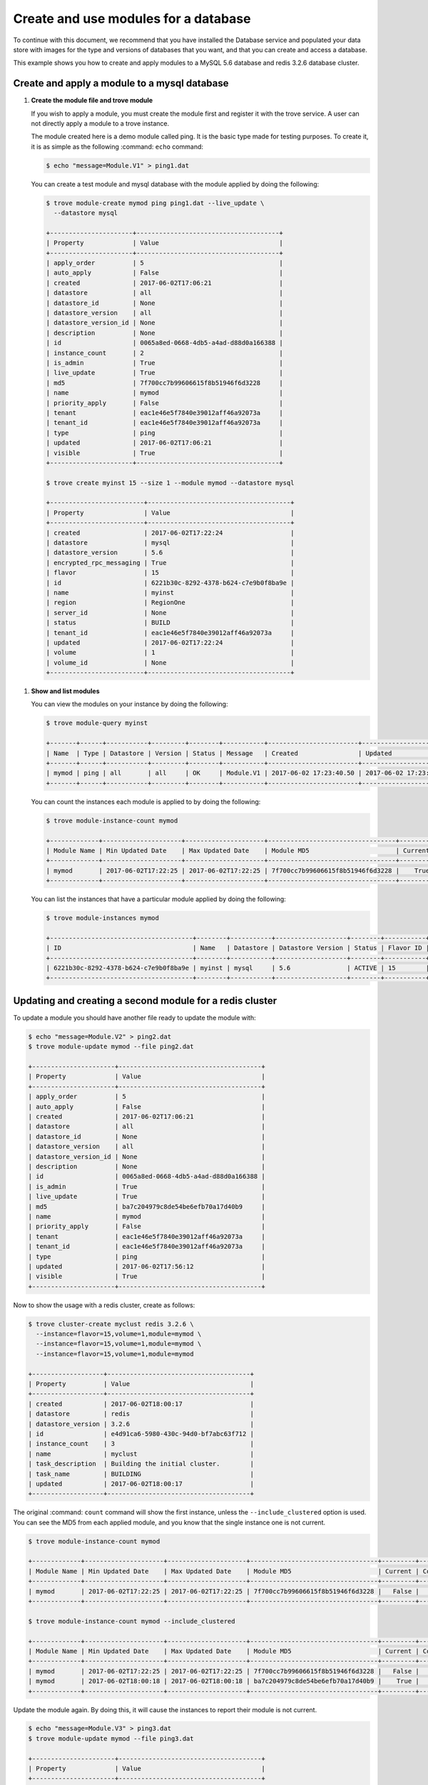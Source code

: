 .. _database_module_usage:

=====================================
Create and use modules for a database
=====================================

To continue with this document, we recommend that you have installed
the Database service and populated your data store with images for the
type and versions of databases that you want, and that you can create
and access a database.

This example shows you how to create and apply modules to a MySQL 5.6
database and redis 3.2.6 database cluster.

Create and apply a module to a mysql database
~~~~~~~~~~~~~~~~~~~~~~~~~~~~~~~~~~~~~~~~~~~~~

#. **Create the module file and trove module**

   If you wish to apply a module, you must create the module first
   and register it with the trove service. A user can not directly
   apply a module to a trove instance.

   The module created here is a demo module called ping. It is the
   basic type made for testing purposes. To create it, it is as
   simple as the following :command: ``echo`` command:

   .. code-block:: console

      $ echo "message=Module.V1" > ping1.dat

   You can create a test module and mysql database with the module
   applied by doing the following:

   .. code-block:: console

      $ trove module-create mymod ping ping1.dat --live_update \
        --datastore mysql

      +----------------------+--------------------------------------+
      | Property             | Value                                |
      +----------------------+--------------------------------------+
      | apply_order          | 5                                    |
      | auto_apply           | False                                |
      | created              | 2017-06-02T17:06:21                  |
      | datastore            | all                                  |
      | datastore_id         | None                                 |
      | datastore_version    | all                                  |
      | datastore_version_id | None                                 |
      | description          | None                                 |
      | id                   | 0065a8ed-0668-4db5-a4ad-d88d0a166388 |
      | instance_count       | 2                                    |
      | is_admin             | True                                 |
      | live_update          | True                                 |
      | md5                  | 7f700cc7b99606615f8b51946f6d3228     |
      | name                 | mymod                                |
      | priority_apply       | False                                |
      | tenant               | eac1e46e5f7840e39012aff46a92073a     |
      | tenant_id            | eac1e46e5f7840e39012aff46a92073a     |
      | type                 | ping                                 |
      | updated              | 2017-06-02T17:06:21                  |
      | visible              | True                                 |
      +----------------------+--------------------------------------+

      $ trove create myinst 15 --size 1 --module mymod --datastore mysql

      +-------------------------+--------------------------------------+
      | Property                | Value                                |
      +-------------------------+--------------------------------------+
      | created                 | 2017-06-02T17:22:24                  |
      | datastore               | mysql                                |
      | datastore_version       | 5.6                                  |
      | encrypted_rpc_messaging | True                                 |
      | flavor                  | 15                                   |
      | id                      | 6221b30c-8292-4378-b624-c7e9b0f8ba9e |
      | name                    | myinst                               |
      | region                  | RegionOne                            |
      | server_id               | None                                 |
      | status                  | BUILD                                |
      | tenant_id               | eac1e46e5f7840e39012aff46a92073a     |
      | updated                 | 2017-06-02T17:22:24                  |
      | volume                  | 1                                    |
      | volume_id               | None                                 |
      +-------------------------+--------------------------------------+

.. _show_and_list_modules:

#. **Show and list modules**

   You can view the modules on your instance by doing the following:

   .. code-block:: console

      $ trove module-query myinst

      +-------+------+-----------+---------+--------+-----------+------------------------+------------------------+
      | Name  | Type | Datastore | Version | Status | Message   | Created                | Updated                |
      +-------+------+-----------+---------+--------+-----------+------------------------+------------------------+
      | mymod | ping | all       | all     | OK     | Module.V1 | 2017-06-02 17:23:40.50 | 2017-06-02 17:23:40.50 |
      +-------+------+-----------+---------+--------+-----------+------------------------+------------------------+

   You can count the instances each module is applied to by doing the
   following:

   .. code-block:: console

      $ trove module-instance-count mymod

      +-------------+---------------------+---------------------+----------------------------------+---------+-------+
      | Module Name | Min Updated Date    | Max Updated Date    | Module MD5                       | Current | Count |
      +-------------+---------------------+---------------------+----------------------------------+---------+-------+
      | mymod       | 2017-06-02T17:22:25 | 2017-06-02T17:22:25 | 7f700cc7b99606615f8b51946f6d3228 |    True |     1 |
      +-------------+---------------------+---------------------+----------------------------------+---------+-------+

   You can list the instances that have a particular module applied
   by doing the following:

   .. code-block:: console

      $ trove module-instances mymod

      +--------------------------------------+--------+-----------+-------------------+--------+-----------+------+-----------+----------------------------------+
      | ID                                   | Name   | Datastore | Datastore Version | Status | Flavor ID | Size | Region    | Tenant ID                        |
      +--------------------------------------+--------+-----------+-------------------+--------+-----------+------+-----------+----------------------------------+
      | 6221b30c-8292-4378-b624-c7e9b0f8ba9e | myinst | mysql     | 5.6               | ACTIVE | 15        |    1 | RegionOne | eac1e46e5f7840e39012aff46a92073a |
      +--------------------------------------+--------+-----------+-------------------+--------+-----------+------+-----------+----------------------------------+


Updating and creating a second module for a redis cluster
~~~~~~~~~~~~~~~~~~~~~~~~~~~~~~~~~~~~~~~~~~~~~~~~~~~~~~~~~

To update a module you should have another file ready to update the
module with:

.. code-block:: console

   $ echo "message=Module.V2" > ping2.dat
   $ trove module-update mymod --file ping2.dat

   +----------------------+--------------------------------------+
   | Property             | Value                                |
   +----------------------+--------------------------------------+
   | apply_order          | 5                                    |
   | auto_apply           | False                                |
   | created              | 2017-06-02T17:06:21                  |
   | datastore            | all                                  |
   | datastore_id         | None                                 |
   | datastore_version    | all                                  |
   | datastore_version_id | None                                 |
   | description          | None                                 |
   | id                   | 0065a8ed-0668-4db5-a4ad-d88d0a166388 |
   | is_admin             | True                                 |
   | live_update          | True                                 |
   | md5                  | ba7c204979c8de54be6efb70a17d40b9     |
   | name                 | mymod                                |
   | priority_apply       | False                                |
   | tenant               | eac1e46e5f7840e39012aff46a92073a     |
   | tenant_id            | eac1e46e5f7840e39012aff46a92073a     |
   | type                 | ping                                 |
   | updated              | 2017-06-02T17:56:12                  |
   | visible              | True                                 |
   +----------------------+--------------------------------------+

Now to show the usage with a redis cluster, create as follows:

.. code-block:: console

   $ trove cluster-create myclust redis 3.2.6 \
     --instance=flavor=15,volume=1,module=mymod \
     --instance=flavor=15,volume=1,module=mymod \
     --instance=flavor=15,volume=1,module=mymod

   +-------------------+--------------------------------------+
   | Property          | Value                                |
   +-------------------+--------------------------------------+
   | created           | 2017-06-02T18:00:17                  |
   | datastore         | redis                                |
   | datastore_version | 3.2.6                                |
   | id                | e4d91ca6-5980-430c-94d0-bf7abc63f712 |
   | instance_count    | 3                                    |
   | name              | myclust                              |
   | task_description  | Building the initial cluster.        |
   | task_name         | BUILDING                             |
   | updated           | 2017-06-02T18:00:17                  |
   +-------------------+--------------------------------------+

The original :command: ``count`` command will show the first instance,
unless the ``--include_clustered`` option is used. You can see the
MD5 from each applied module, and you know that the single instance
one is not current.

.. code-block:: console

   $ trove module-instance-count mymod

   +-------------+---------------------+---------------------+----------------------------------+---------+-------+
   | Module Name | Min Updated Date    | Max Updated Date    | Module MD5                       | Current | Count |
   +-------------+---------------------+---------------------+----------------------------------+---------+-------+
   | mymod       | 2017-06-02T17:22:25 | 2017-06-02T17:22:25 | 7f700cc7b99606615f8b51946f6d3228 |   False |     1 |
   +-------------+---------------------+---------------------+----------------------------------+---------+-------+

   $ trove module-instance-count mymod --include_clustered

   +-------------+---------------------+---------------------+----------------------------------+---------+-------+
   | Module Name | Min Updated Date    | Max Updated Date    | Module MD5                       | Current | Count |
   +-------------+---------------------+---------------------+----------------------------------+---------+-------+
   | mymod       | 2017-06-02T17:22:25 | 2017-06-02T17:22:25 | 7f700cc7b99606615f8b51946f6d3228 |   False |     1 |
   | mymod       | 2017-06-02T18:00:18 | 2017-06-02T18:00:18 | ba7c204979c8de54be6efb70a17d40b9 |    True |     3 |
   +-------------+---------------------+---------------------+----------------------------------+---------+-------+

Update the module again. By doing this, it will cause the instances
to report their module is not current.

.. code-block:: console

   $ echo "message=Module.V3" > ping3.dat
   $ trove module-update mymod --file ping3.dat

   +----------------------+--------------------------------------+
   | Property             | Value                                |
   +----------------------+--------------------------------------+
   | apply_order          | 5                                    |
   | auto_apply           | False                                |
   | created              | 2017-06-02T17:06:21                  |
   | datastore            | all                                  |
   | datastore_id         | None                                 |
   | datastore_version    | all                                  |
   | datastore_version_id | None                                 |
   | description          | None                                 |
   | id                   | 0065a8ed-0668-4db5-a4ad-d88d0a166388 |
   | is_admin             | True                                 |
   | live_update          | True                                 |
   | md5                  | 869744bdd18e306a96c145df562065ab     |
   | name                 | mymod                                |
   | priority_apply       | False                                |
   | tenant               | eac1e46e5f7840e39012aff46a92073a     |
   | tenant_id            | eac1e46e5f7840e39012aff46a92073a     |
   | type                 | ping                                 |
   | updated              | 2017-06-02T18:06:53                  |
   | visible              | True                                 |
   +----------------------+--------------------------------------+

   $ trove module-instance-count mymod --include_clustered

   +-------------+---------------------+---------------------+----------------------------------+---------+-------+
   | Module Name | Min Updated Date    | Max Updated Date    | Module MD5                       | Current | Count |
   +-------------+---------------------+---------------------+----------------------------------+---------+-------+
   | mymod       | 2017-06-02T17:22:25 | 2017-06-02T17:22:25 | 7f700cc7b99606615f8b51946f6d3228 |   False |     1 |
   | mymod       | 2017-06-02T18:00:18 | 2017-06-02T18:00:18 | ba7c204979c8de54be6efb70a17d40b9 |   False |     3 |
   +-------------+---------------------+---------------------+----------------------------------+---------+-------+

To update an instance in a cluster you can use the
:command:`trove module-apply` command:

.. code-block:: console

   $ trove cluster-instances myclust

   +--------------------------------------+------------------+-----------+------+--------+
   | ID                                   | Name             | Flavor ID | Size | Status |
   +--------------------------------------+------------------+-----------+------+--------+
   | 393462d5-906d-4214-af0d-538b7f618b2d | myclust-member-2 | 15        |    1 | ACTIVE |
   | a3fc5326-e1b6-456a-a8b1-08ad6bbb2278 | myclust-member-3 | 15        |    1 | ACTIVE |
   | cba31d4b-d038-42c2-ab03-56c6c176b49d | myclust-member-1 | 15        |    1 | ACTIVE |
   +--------------------------------------+------------------+-----------+------+--------+

   $ trove module-apply 393462d5-906d-4214-af0d-538b7f618b2d mymod

   +-------+------+-----------+---------+--------+-----------+
   | Name  | Type | Datastore | Version | Status | Message   |
   +-------+------+-----------+---------+--------+-----------+
   | mymod | ping | all       | all     | OK     | Module.V3 |
   +-------+------+-----------+---------+--------+-----------+

   $ trove module-instance-count mymod --include_clustered

   +-------------+---------------------+---------------------+----------------------------------+---------+-------+
   | Module Name | Min Updated Date    | Max Updated Date    | Module MD5                       | Current | Count |
   +-------------+---------------------+---------------------+----------------------------------+---------+-------+
   | mymod       | 2017-06-02T17:22:25 | 2017-06-02T17:22:25 | 7f700cc7b99606615f8b51946f6d3228 |   False |     1 |
   | mymod       | 2017-06-02T18:00:18 | 2017-06-02T18:00:18 | ba7c204979c8de54be6efb70a17d40b9 |   False |     2 |
   | mymod       | 2017-06-02T18:18:37 | 2017-06-02T18:18:37 | 869744bdd18e306a96c145df562065ab |    True |     1 |
   +-------------+---------------------+---------------------+----------------------------------+---------+-------+

For variety in this example, create one more instance and module:

.. code-block:: console

   $ trove create myinst_2 15 --size 1 --module mymod

   +-------------------------+--------------------------------------+
   | Property                | Value                                |
   +-------------------------+--------------------------------------+
   | created                 | 2017-06-02T18:21:56                  |
   | datastore               | redis                                |
   | datastore_version       | 3.2.6                                |
   | encrypted_rpc_messaging | True                                 |
   | flavor                  | 15                                   |
   | id                      | cdd85d94-13a0-4d90-89eb-9c05523d2ac6 |
   | name                    | myinst_2                             |
   | region                  | RegionOne                            |
   | server_id               | None                                 |
   | status                  | BUILD                                |
   | tenant_id               | eac1e46e5f7840e39012aff46a92073a     |
   | updated                 | 2017-06-02T18:21:56                  |
   | volume                  | 1                                    |
   | volume_id               | None                                 |
   +-------------------------+--------------------------------------+

   $ echo "message=Module.V4" > ping4.dat
   $ trove module-update mymod --file ping4.dat

   +----------------------+--------------------------------------+
   | Property             | Value                                |
   +----------------------+--------------------------------------+
   | apply_order          | 5                                    |
   | auto_apply           | False                                |
   | created              | 2017-06-02T17:06:21                  |
   | datastore            | all                                  |
   | datastore_id         | None                                 |
   | datastore_version    | all                                  |
   | datastore_version_id | None                                 |
   | description          | None                                 |
   | id                   | 0065a8ed-0668-4db5-a4ad-d88d0a166388 |
   | is_admin             | True                                 |
   | live_update          | True                                 |
   | md5                  | 6e2c81c1547d640b4c6e7752ed0e33ab     |
   | name                 | mymod                                |
   | priority_apply       | False                                |
   | tenant               | eac1e46e5f7840e39012aff46a92073a     |
   | tenant_id            | eac1e46e5f7840e39012aff46a92073a     |
   | type                 | ping                                 |
   | updated              | 2017-06-02T18:26:22                  |
   | visible              | True                                 |
   +----------------------+--------------------------------------+

Now we have 2 single instances, and 3 cluster instances on various
versions of the module, none current.

.. code-block:: console

   $ trove list

   +--------------------------------------+----------+-----------+-------------------+--------+-----------+------+-----------+
   | ID                                   | Name     | Datastore | Datastore Version | Status | Flavor ID | Size | Region    |
   +--------------------------------------+----------+-----------+-------------------+--------+-----------+------+-----------+
   | 6221b30c-8292-4378-b624-c7e9b0f8ba9e | myinst   | mysql     | 5.6               | ACTIVE | 15        |    1 | RegionOne |
   | cdd85d94-13a0-4d90-89eb-9c05523d2ac6 | myinst_2 | redis     | 3.2.6             | ACTIVE | 15        |    1 | RegionOne |
   +--------------------------------------+----------+-----------+-------------------+--------+-----------+------+-----------+

   $ trove module-instance-count mymod --include_clustered

   +-------------+---------------------+---------------------+----------------------------------+---------+-------+
   | Module Name | Min Updated Date    | Max Updated Date    | Module MD5                       | Current | Count |
   +-------------+---------------------+---------------------+----------------------------------+---------+-------+
   | mymod       | 2017-06-02T17:22:25 | 2017-06-02T17:22:25 | 7f700cc7b99606615f8b51946f6d3228 |   False |     1 |
   | mymod       | 2017-06-02T18:00:18 | 2017-06-02T18:00:18 | ba7c204979c8de54be6efb70a17d40b9 |   False |     2 |
   | mymod       | 2017-06-02T18:18:37 | 2017-06-02T18:21:57 | 869744bdd18e306a96c145df562065ab |   False |     2 |
   +-------------+---------------------+---------------------+----------------------------------+---------+-------+

When the latest module was created, the ``--include_clustered`` was
not used. Use the :command:`trove module-reapply` command:

.. code-block:: console

   $ trove module-reapply mymod --md5=869744bdd18e306a96c145df562065ab --include_clustered
   $ trove module-instance-count mymod --include_clustered

   +-------------+---------------------+---------------------+----------------------------------+---------+-------+
   | Module Name | Min Updated Date    | Max Updated Date    | Module MD5                       | Current | Count |
   +-------------+---------------------+---------------------+----------------------------------+---------+-------+
   | mymod       | 2017-06-02T17:22:25 | 2017-06-02T17:22:25 | 7f700cc7b99606615f8b51946f6d3228 |   False |     1 |
   | mymod       | 2017-06-02T18:00:18 | 2017-06-02T18:00:18 | ba7c204979c8de54be6efb70a17d40b9 |   False |     2 |
   | mymod       | 2017-06-02T18:38:48 | 2017-06-02T18:38:48 | 6e2c81c1547d640b4c6e7752ed0e33ab |    True |     2 |
   +-------------+---------------------+---------------------+----------------------------------+---------+-------+

Now they are both updated. If the ``--force`` flag is used, it can
reapply to already applied instances. Notice that the only thing that
changes is the minimum and maximum updated date fields.

.. code-block:: console

   $ trove module-reapply mymod --md5=6e2c81c1547d640b4c6e7752ed0e33ab --include_clustered --force
   $ trove module-instance-count mymod --include_clustered

   +-------------+---------------------+---------------------+----------------------------------+---------+-------+
   | Module Name | Min Updated Date    | Max Updated Date    | Module MD5                       | Current | Count |
   +-------------+---------------------+---------------------+----------------------------------+---------+-------+
   | mymod       | 2017-06-02T17:22:25 | 2017-06-02T17:22:25 | 7f700cc7b99606615f8b51946f6d3228 |   False |     1 |
   | mymod       | 2017-06-02T18:00:18 | 2017-06-02T18:00:18 | ba7c204979c8de54be6efb70a17d40b9 |   False |     2 |
   | mymod       | 2017-06-02T18:40:45 | 2017-06-02T18:40:46 | 6e2c81c1547d640b4c6e7752ed0e33ab |    True |     2 |
   +-------------+---------------------+---------------------+----------------------------------+---------+-------+

To bring every instance to the current version, use some of the
optional arguments to control how many instances are updated at the
same time. This is useful to avoid potential network issues, if the
module payload is large. Since we are not using the ``--force`` flag,
the minimum updated date will not change.

.. code-block:: console

   $ trove module-reapply mymod --include_clustered --batch_size=1 --delay=3
   $ trove module-instance-count mymod --include_clustered

   +-------------+---------------------+---------------------+----------------------------------+---------+-------+
   | Module Name | Min Updated Date    | Max Updated Date    | Module MD5                       | Current | Count |
   +-------------+---------------------+---------------------+----------------------------------+---------+-------+
   | mymod       | 2017-06-02T18:40:45 | 2017-06-02T18:44:10 | 6e2c81c1547d640b4c6e7752ed0e33ab |    True |     5 |
   +-------------+---------------------+---------------------+----------------------------------+---------+-------+
